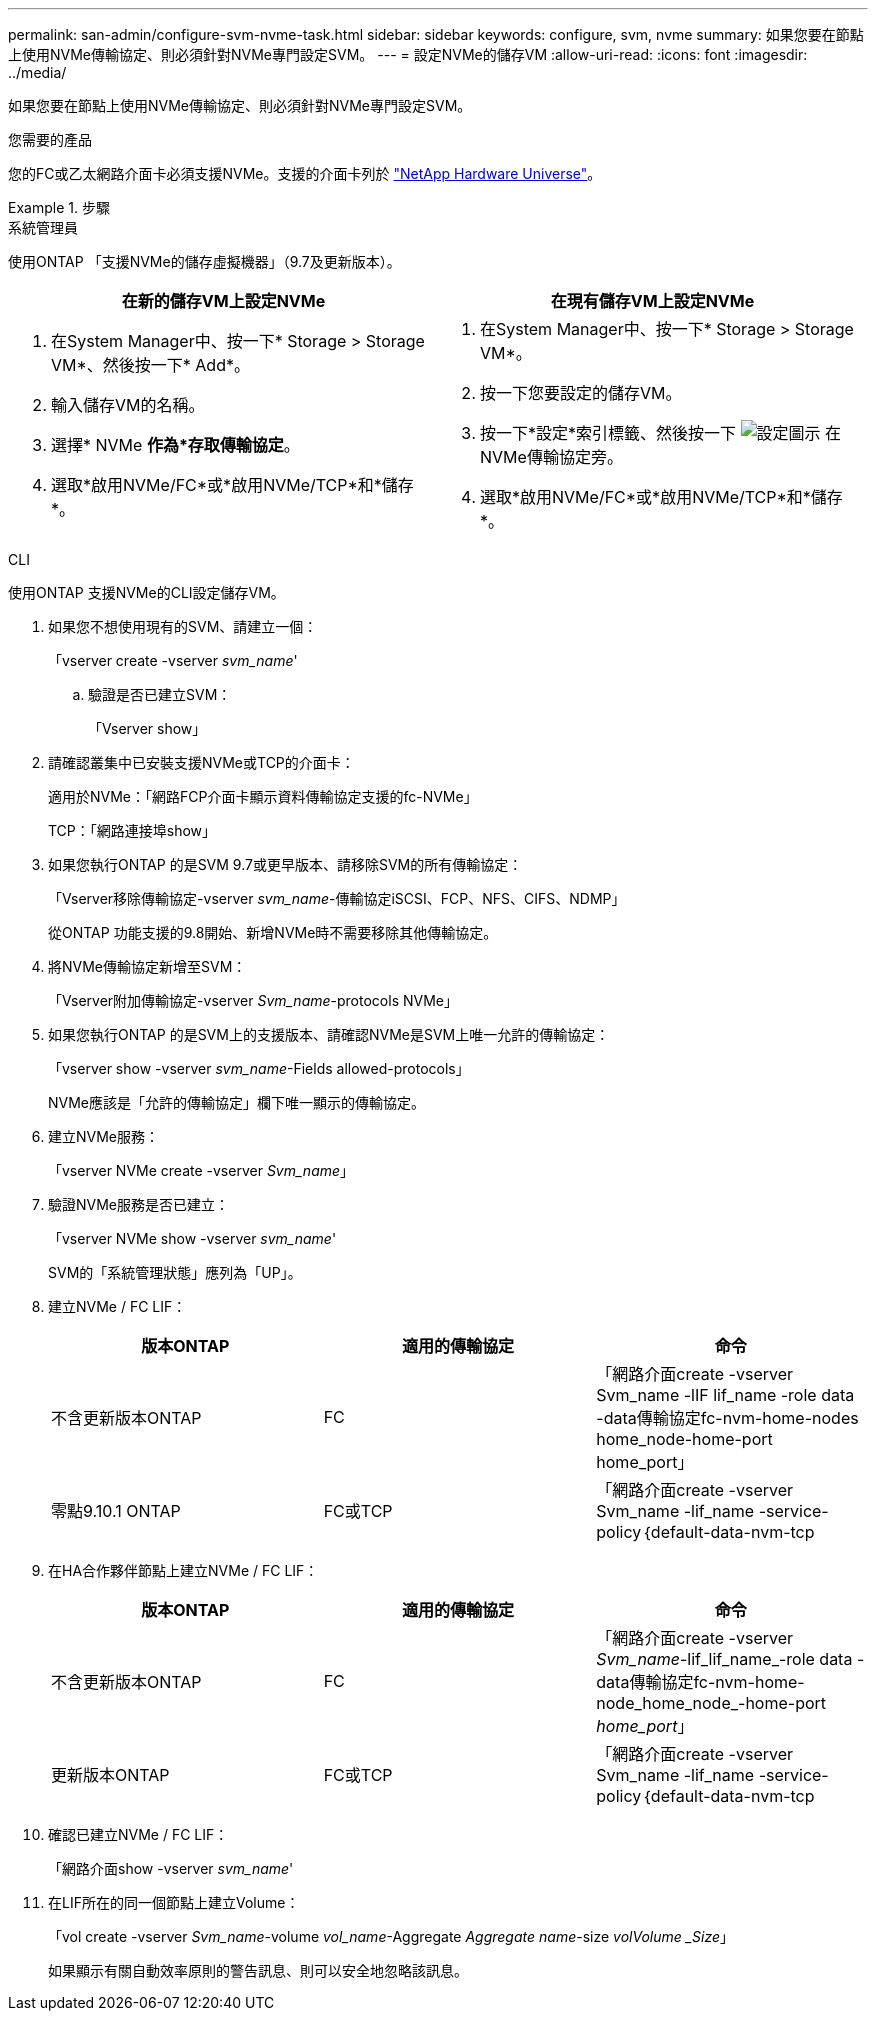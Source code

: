 ---
permalink: san-admin/configure-svm-nvme-task.html 
sidebar: sidebar 
keywords: configure, svm, nvme 
summary: 如果您要在節點上使用NVMe傳輸協定、則必須針對NVMe專門設定SVM。 
---
= 設定NVMe的儲存VM
:allow-uri-read: 
:icons: font
:imagesdir: ../media/


[role="lead"]
如果您要在節點上使用NVMe傳輸協定、則必須針對NVMe專門設定SVM。

.您需要的產品
您的FC或乙太網路介面卡必須支援NVMe。支援的介面卡列於 https://hwu.netapp.com["NetApp Hardware Universe"^]。

.步驟
[role="tabbed-block"]
====
.系統管理員
--
使用ONTAP 「支援NVMe的儲存虛擬機器」（9.7及更新版本）。

[cols="2"]
|===
| 在新的儲存VM上設定NVMe | 在現有儲存VM上設定NVMe 


 a| 
. 在System Manager中、按一下* Storage > Storage VM*、然後按一下* Add*。
. 輸入儲存VM的名稱。
. 選擇* NVMe *作為*存取傳輸協定*。
. 選取*啟用NVMe/FC*或*啟用NVMe/TCP*和*儲存*。

 a| 
. 在System Manager中、按一下* Storage > Storage VM*。
. 按一下您要設定的儲存VM。
. 按一下*設定*索引標籤、然後按一下 image:icon_gear.gif["設定圖示"] 在NVMe傳輸協定旁。
. 選取*啟用NVMe/FC*或*啟用NVMe/TCP*和*儲存*。


|===
--
.CLI
--
使用ONTAP 支援NVMe的CLI設定儲存VM。

. 如果您不想使用現有的SVM、請建立一個：
+
「vserver create -vserver _svm_name_'

+
.. 驗證是否已建立SVM：
+
「Vserver show」



. 請確認叢集中已安裝支援NVMe或TCP的介面卡：
+
適用於NVMe：「網路FCP介面卡顯示資料傳輸協定支援的fc-NVMe」

+
TCP：「網路連接埠show」

. 如果您執行ONTAP 的是SVM 9.7或更早版本、請移除SVM的所有傳輸協定：
+
「Vserver移除傳輸協定-vserver _svm_name_-傳輸協定iSCSI、FCP、NFS、CIFS、NDMP」

+
從ONTAP 功能支援的9.8開始、新增NVMe時不需要移除其他傳輸協定。

. 將NVMe傳輸協定新增至SVM：
+
「Vserver附加傳輸協定-vserver _Svm_name_-protocols NVMe」

. 如果您執行ONTAP 的是SVM上的支援版本、請確認NVMe是SVM上唯一允許的傳輸協定：
+
「vserver show -vserver _svm_name_-Fields allowed-protocols」

+
NVMe應該是「允許的傳輸協定」欄下唯一顯示的傳輸協定。

. 建立NVMe服務：
+
「vserver NVMe create -vserver _Svm_name_」

. 驗證NVMe服務是否已建立：
+
「vserver NVMe show -vserver _svm_name_'

+
SVM的「系統管理狀態」應列為「UP」。

. 建立NVMe / FC LIF：
+
[cols="3*"]
|===
| 版本ONTAP | 適用的傳輸協定 | 命令 


 a| 
不含更新版本ONTAP
 a| 
FC
 a| 
「網路介面create -vserver Svm_name -lIF lif_name -role data -data傳輸協定fc-nvm-home-nodes home_node-home-port home_port」



 a| 
零點9.10.1 ONTAP
 a| 
FC或TCP
 a| 
「網路介面create -vserver Svm_name -lif_name -service-policy｛default-data-nvm-tcp | default-data-nvm-fc｝-home-Node home-port home-port home_port -STATUS admin up -fault-policy disabled-firewall-policy data -aut-f還原 假容錯移轉群組容錯移轉群組-is -dnas-dnak-f-fnas-fas-fnas-fals-false-

|===
. 在HA合作夥伴節點上建立NVMe / FC LIF：
+
[cols="3*"]
|===
| 版本ONTAP | 適用的傳輸協定 | 命令 


 a| 
不含更新版本ONTAP
 a| 
FC
 a| 
「網路介面create -vserver _Svm_name_-lif_lif_name_-role data -data傳輸協定fc-nvm-home-node_home_node_-home-port _home_port_」



 a| 
更新版本ONTAP
 a| 
FC或TCP
 a| 
「網路介面create -vserver Svm_name -lif_name -service-policy｛default-data-nvm-tcp | default-data-nvm-fc｝-home-Node home-port home-port home_port -STATUS admin up -fault-policy disabled-firewall-policy data -aut-f還原 假容錯移轉群組容錯移轉群組-is -dnas-dnak-f-fnas-fas-fnas-fals-false-

|===
. 確認已建立NVMe / FC LIF：
+
「網路介面show -vserver _svm_name_'

. 在LIF所在的同一個節點上建立Volume：
+
「vol create -vserver _Svm_name_-volume _vol_name_-Aggregate _Aggregate name_-size _volVolume _Size_」

+
如果顯示有關自動效率原則的警告訊息、則可以安全地忽略該訊息。



--
====